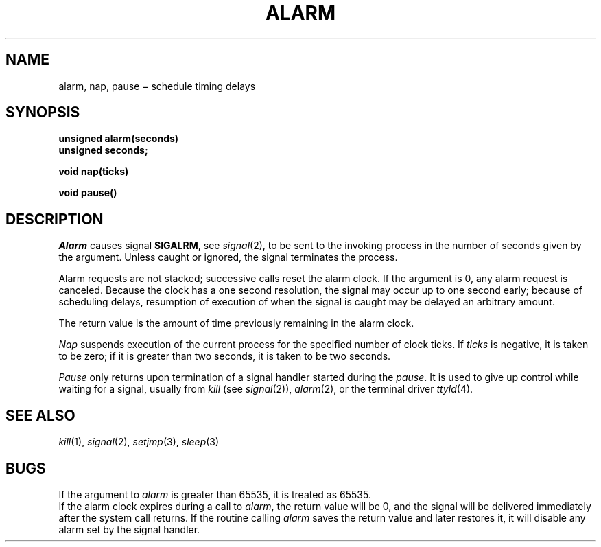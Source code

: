 .TH ALARM 2
.CT 2 time_man
.SH NAME
alarm, nap, pause \(mi schedule timing delays
.SH SYNOPSIS
.nf
.B unsigned alarm(seconds)
.B unsigned seconds;
.PP
.B void nap(ticks)
.PP
.B void pause()
.fi
.SH DESCRIPTION
.I Alarm
causes signal
.BR SIGALRM ,
see
.IR signal (2),
to be sent to the invoking process
in the number of seconds given by the argument.
Unless caught or ignored, the signal terminates the process.
.PP
Alarm requests are not stacked;
successive calls reset the alarm clock.
If the argument is 0,
any alarm request is canceled.
Because the clock has a one second resolution,
the signal may occur up to one second early;
because of scheduling delays,
resumption of execution of when the signal is
caught may be delayed an arbitrary amount.
.PP
The return value is the amount of time
previously remaining in the alarm clock.
.PP
.I Nap
suspends execution of
the current process
for 
the specified number of clock ticks.
If
.I ticks
is negative,
it is taken to be zero;
if it is greater than two seconds,
it is taken to be two seconds.
.PP
.I Pause
only returns upon termination of a signal handler started during the
.IR pause .
It is used to give up control while waiting for
a signal,
usually from
.I kill
(see
.IR signal (2)),
.IR alarm (2),
or the terminal driver
.IR ttyld (4).
.SH "SEE ALSO"
.IR kill (1), 
.IR signal (2), 
.IR setjmp (3), 
.IR sleep (3)
.SH BUGS
If the argument to
.I alarm
is greater than 65535,
it is treated as 65535.
.br
If the alarm clock expires
during a call to
.IR alarm ,
the return value will be 0,
and the signal will be delivered
immediately after the system call returns.
If the routine calling
.I alarm
saves the return value
and later restores it,
it will disable any alarm
set by the signal handler.
